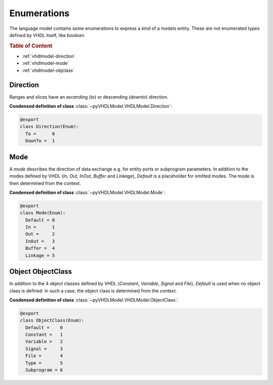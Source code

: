 .. _vhdlmodel-enum:

Enumerations
############

The language model contains some enumerations to express a *kind* of a models
entity. These are not enumerated types defined by VHDL itself, like `boolean`.

.. rubric:: Table of Content

* :ref:`vhdlmodel-direction`
* :ref:`vhdlmodel-mode`
* :ref:`vhdlmodel-objclass`



.. _vhdlmodel-direction:

Direction
=========

Ranges and slices have an ascending (`to`) or descending (`downto`) direction.

**Condensed definition of class** :class:`~pyVHDLModel.VHDLModel.Direction`:

.. code-block:: Python

   @export
   class Direction(Enum):
     To =      0
     DownTo =  1



.. _vhdlmodel-mode:

Mode
====

A *mode* describes the direction of data exchange e.g. for entity ports or subprogram parameters.
In addition to the modes defined by VHDL (`In`, `Out`, `InOut`, `Buffer` and `Linkage`), `Default`
is a placeholder for omitted modes. The mode is then determined from the context.

**Condensed definition of class** :class:`~pyVHDLModel.VHDLModel.Mode`:

.. code-block:: Python

   @export
   class Mode(Enum):
     Default = 0
     In =      1
     Out =     2
     InOut =   3
     Buffer =  4
     Linkage = 5



.. _vhdlmodel-objclass:

Object ObjectClass
==================

In addition to the 4 object classes defined by VHDL (`Constant`, `Variable`,
`Signal` and `File`), `Default` is used when no object class is defined. In
such a case, the object class is determined from the context.

**Condensed definition of class** :class:`~pyVHDLModel.VHDLModel.ObjectClass`:

.. code-block:: Python

   @export
   class ObjectClass(Enum):
     Default =    0
     Constant =   1
     Variable =   2
     Signal =     3
     File =       4
     Type =       5
     Subprogram = 6
